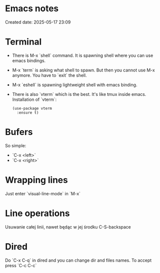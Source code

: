 * Emacs notes
Created date: 2025-05-17 23:09

* Terminal

- There is M-x `shell` command. It is spawning shell where you can use emacs bindings.
- M-x `term` is asking what shell to spawn. But then you cannot use M-x anymore. You have to `exit` the shell.
- M-x `eshell` is spawning lightweight shell with emacs binding.
- There is also `vterm` which is the best. It's like tmux inside emacs.
  Installation of `vterm`:
  #+BEGIN_SRC <język>
(use-package vterm
  :ensure t)
  #+END_SRC

* Bufers
So simple:
- `C-x <left>`
- `C-x <right>`

* Wrapping lines
Just enter `visual-line-mode` in `M-x`

* Line operations
Usuwanie całej linii, nawet będąc w jej środku
C-S-backspace

* Dired
Do `C-x C-q` in dired and you can change dir and files names. To accept press `C-c C-c`
